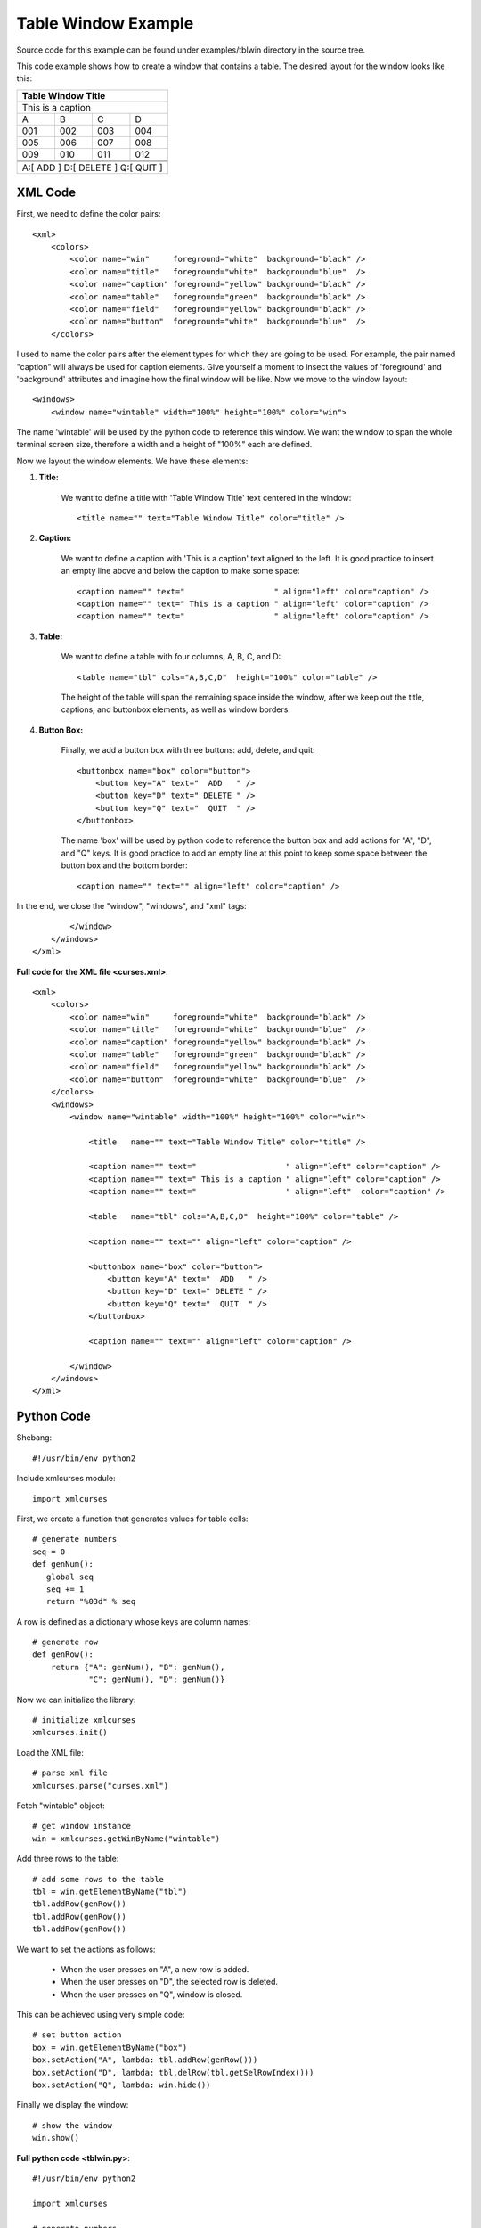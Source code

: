 Table Window Example
--------------------

Source code for this example can be
found under examples/tblwin directory in the source tree.

This code example shows how to create a window that
contains a table. The desired layout for the window 
looks like this:

+------------------------------------------------------------------------------+
|                              Table Window Title                              |
+==============================================================================+
| This is a caption                                                            |
+-------------------+-------------------+------------------+-------------------+
|         A         |         B         |        C         |         D         |
+-------------------+-------------------+------------------+-------------------+
|        001        |        002        |       003        |        004        |
+-------------------+-------------------+------------------+-------------------+
|        005        |        006        |       007        |        008        |
+-------------------+-------------------+------------------+-------------------+
|        009        |        010        |       011        |        012        |
+-------------------+-------------------+------------------+-------------------+
|                   |                   |                  |                   |
+-------------------+-------------------+------------------+-------------------+
|                   |                   |                  |                   |
+-------------------+-------------------+------------------+-------------------+
|                   |                   |                  |                   |
+-------------------+-------------------+------------------+-------------------+
|                   A:[  ADD   ]  D:[ DELETE ]  Q:[  QUIT  ]                   |
+------------------------------------------------------------------------------+

XML Code
^^^^^^^^

First, we need to define the color pairs::

    <xml>
        <colors>
            <color name="win"     foreground="white"  background="black" />
            <color name="title"   foreground="white"  background="blue"  />
            <color name="caption" foreground="yellow" background="black" />
            <color name="table"   foreground="green"  background="black" />
            <color name="field"   foreground="yellow" background="black" />
            <color name="button"  foreground="white"  background="blue"  />
        </colors>

I used to name the color pairs after the element types for which they are going 
to be used. For example, the pair named "caption" will always be used
for caption elements. Give yourself a moment to insect the values of
'foreground' and 'background' attributes and imagine how the final
window will be like. Now we move to the window layout::

    <windows>
        <window name="wintable" width="100%" height="100%" color="win">

The name 'wintable' will be used by the python code to reference
this window. We want the window to span the whole terminal screen size,
therefore a width and a height of "100%" each are defined.

Now we layout the window elements. We have these elements:

1. **Title:**

    We want to define a title with 'Table Window Title' text
    centered in the window::

        <title name="" text="Table Window Title" color="title" />

2. **Caption:**

    We want to define a caption with 'This is a caption' text
    aligned to the left. It is good practice to insert
    an empty line above and below the caption to make some space::

        <caption name="" text="                   " align="left" color="caption" />
        <caption name="" text=" This is a caption " align="left" color="caption" />
        <caption name="" text="                   " align="left" color="caption" />

3. **Table:**

    We want to define a table with four columns, A, B, C, and D::

        <table name="tbl" cols="A,B,C,D"  height="100%" color="table" />

    The height of the table will span the remaining space inside
    the window, after we keep out the title, captions, and buttonbox
    elements, as well as window borders.

4. **Button Box:**

    Finally, we add a button box with three buttons: add, delete, and quit::

        <buttonbox name="box" color="button">
            <button key="A" text="  ADD   " />
            <button key="D" text=" DELETE " />
            <button key="Q" text="  QUIT  " />
        </buttonbox>

    The name 'box' will be used by python code to reference the
    button box and add actions for "A", "D", and "Q" keys.
    It is good practice to add an empty line at this point
    to keep some space between the button box and the bottom
    border::

        <caption name="" text="" align="left" color="caption" />

In the end, we close the "window", "windows", and "xml" tags::

            </window>
        </windows>
    </xml>

**Full code for the XML file <curses.xml>**::

    <xml>
        <colors>
            <color name="win"     foreground="white"  background="black" />
            <color name="title"   foreground="white"  background="blue"  />
            <color name="caption" foreground="yellow" background="black" />
            <color name="table"   foreground="green"  background="black" />
            <color name="field"   foreground="yellow" background="black" />
            <color name="button"  foreground="white"  background="blue"  />
        </colors>
        <windows>
            <window name="wintable" width="100%" height="100%" color="win">

                <title   name="" text="Table Window Title" color="title" />

                <caption name="" text="                   " align="left" color="caption" />
                <caption name="" text=" This is a caption " align="left" color="caption" />
                <caption name="" text="                   " align="left"  color="caption" />

                <table   name="tbl" cols="A,B,C,D"  height="100%" color="table" />

                <caption name="" text="" align="left" color="caption" />

                <buttonbox name="box" color="button">
                    <button key="A" text="  ADD   " />
                    <button key="D" text=" DELETE " />
                    <button key="Q" text="  QUIT  " />
                </buttonbox>

                <caption name="" text="" align="left" color="caption" />

            </window>
        </windows>
    </xml>

Python Code
^^^^^^^^^^^

Shebang::

    #!/usr/bin/env python2

Include xmlcurses module::

    import xmlcurses

First, we create a function that generates values for table cells::

    # generate numbers
    seq = 0
    def genNum():
       global seq
       seq += 1
       return "%03d" % seq 

A row is defined as a dictionary whose keys are column names::

    # generate row
    def genRow():
        return {"A": genNum(), "B": genNum(), 
                "C": genNum(), "D": genNum()}

Now we can initialize the library::

    # initialize xmlcurses    
    xmlcurses.init()

Load the XML file::

    # parse xml file
    xmlcurses.parse("curses.xml")

Fetch "wintable" object::

    # get window instance
    win = xmlcurses.getWinByName("wintable")

Add three rows to the table::

    # add some rows to the table
    tbl = win.getElementByName("tbl")
    tbl.addRow(genRow())
    tbl.addRow(genRow())
    tbl.addRow(genRow())

We want to set the actions as follows:

    * When the user presses on "A", a new row is added.
    * When the user presses on "D", the selected row is deleted.
    * When the user presses on "Q", window is closed.

This can be achieved using very simple code::

    # set button action
    box = win.getElementByName("box")
    box.setAction("A", lambda: tbl.addRow(genRow()))
    box.setAction("D", lambda: tbl.delRow(tbl.getSelRowIndex()))
    box.setAction("Q", lambda: win.hide())

Finally we display the window::

    # show the window
    win.show()

**Full python code <tblwin.py>**::

    #!/usr/bin/env python2

    import xmlcurses

    # generate numbers
    seq = 0
    def genNum():
       global seq
       seq += 1
       return "%03d" % seq 

    # generate row
    def genRow():
        return {"A": genNum(), "B": genNum(), 
                "C": genNum(), "D": genNum()}

    # initialize xmlcurses
    xmlcurses.init()

    # parse xml file
    xmlcurses.parse("curses.xml")

    # get window instance
    win = xmlcurses.getWinByName("wintable")

    # add some rows to the table
    tbl = win.getElementByName("tbl")
    tbl.addRow(genRow())
    tbl.addRow(genRow())
    tbl.addRow(genRow())

    # set button action
    box = win.getElementByName("box")
    box.setAction("A", lambda: tbl.addRow(genRow()))
    box.setAction("D", lambda: tbl.delRow(tbl.getSelRowIndex()))
    box.setAction("Q", lambda: win.hide())

    # show the window
    win.show()

Final Result
^^^^^^^^^^^^

When the code is executed, the window is shown on terminal:

.. image:: tblwin.png

